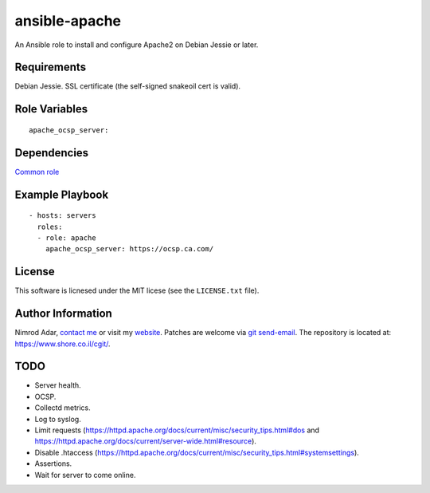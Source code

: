 ansible-apache
##############

An Ansible role to install and configure Apache2 on Debian Jessie or later.

Requirements
------------

Debian Jessie.
SSL certificate (the self-signed snakeoil cert is valid).

Role Variables
--------------
::

    apache_ocsp_server:

Dependencies
------------

`Common role <https://www.shore.co.il/cgit/ansible-common/>`_

Example Playbook
----------------
::

    - hosts: servers
      roles:
      - role: apache
        apache_ocsp_server: https://ocsp.ca.com/

License
-------

This software is licnesed under the MIT licese (see the ``LICENSE.txt`` file).

Author Information
------------------

Nimrod Adar, `contact me <nimrod@shore.co.il>`_ or visit my `website
<https://www.shore.co.il/>`_. Patches are welcome via `git send-email
<http://git-scm.com/book/en/v2/Git-Commands-Email>`_. The repository is located
at: https://www.shore.co.il/cgit/.

TODO
----

- Server health.
- OCSP.
- Collectd metrics.
- Log to syslog.
- Limit requests
  (https://httpd.apache.org/docs/current/misc/security_tips.html#dos and
  https://httpd.apache.org/docs/current/server-wide.html#resource).
- Disable .htaccess
  (https://httpd.apache.org/docs/current/misc/security_tips.html#systemsettings).
- Assertions.
- Wait for server to come online.
